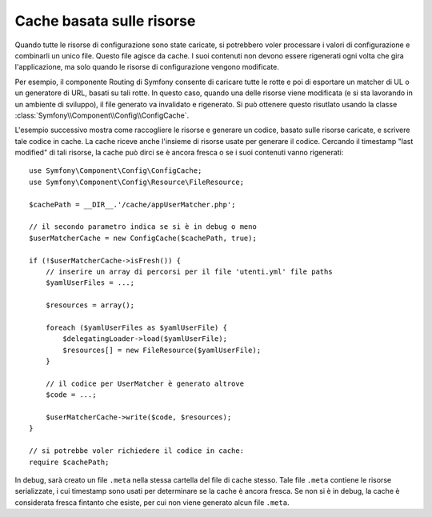 .. index::
   single: Config; Cache basata sulle risorse

Cache basata sulle risorse
==========================

Quando tutte le risorse di configurazione sono state caricate, si potrebbero voler
processare i valori di configurazione e combinarli un unico file. Questo file agisce da
cache. I suoi contenuti non devono essere rigenerati ogni volta che gira l'applicazione,
ma solo quando le risorse di configurazione vengono modificate.

Per esempio, il componente Routing di Symfony consente di caricare tutte le rotte e poi
di esportare un matcher di UL o un generatore di URL, basati su tali rotte. In questo
caso, quando una delle risorse viene modificata (e si sta lavorando in un ambiente di
sviluppo), il file generato va invalidato e rigenerato.
Si può ottenere questo risutlato usando la classe
:class:`Symfony\\Component\\Config\\ConfigCache`.

L'esempio successivo mostra come raccogliere le risorse e generare un codice, basato
sulle risorse caricate, e scrivere tale codice in cache. La cache
riceve anche l'insieme di risorse usate per generare il
codice. Cercando il timestamp "last modified" di tali risorse,
la cache può dirci se è ancora fresca o se i suoi contenuti vanno rigenerati::

    use Symfony\Component\Config\ConfigCache;
    use Symfony\Component\Config\Resource\FileResource;

    $cachePath = __DIR__.'/cache/appUserMatcher.php';

    // il secondo parametro indica se si è in debug o meno
    $userMatcherCache = new ConfigCache($cachePath, true);

    if (!$userMatcherCache->isFresh()) {
        // inserire un array di percorsi per il file 'utenti.yml' file paths
        $yamlUserFiles = ...;

        $resources = array();

        foreach ($yamlUserFiles as $yamlUserFile) {
            $delegatingLoader->load($yamlUserFile);
            $resources[] = new FileResource($yamlUserFile);
        }

        // il codice per UserMatcher è generato altrove
        $code = ...;

        $userMatcherCache->write($code, $resources);
    }

    // si potrebbe voler richiedere il codice in cache:
    require $cachePath;

In debug, sarà creato un file ``.meta`` nella stessa cartella del file di
cache stesso. Tale file ``.meta``  contiene le risorse serializzate, i cui
timestamp sono usati per determinare se la cache è ancora fresca. Se non si è
in debug, la cache è considerata fresca fintanto che esiste, per cui
non viene generato alcun file ``.meta``.
